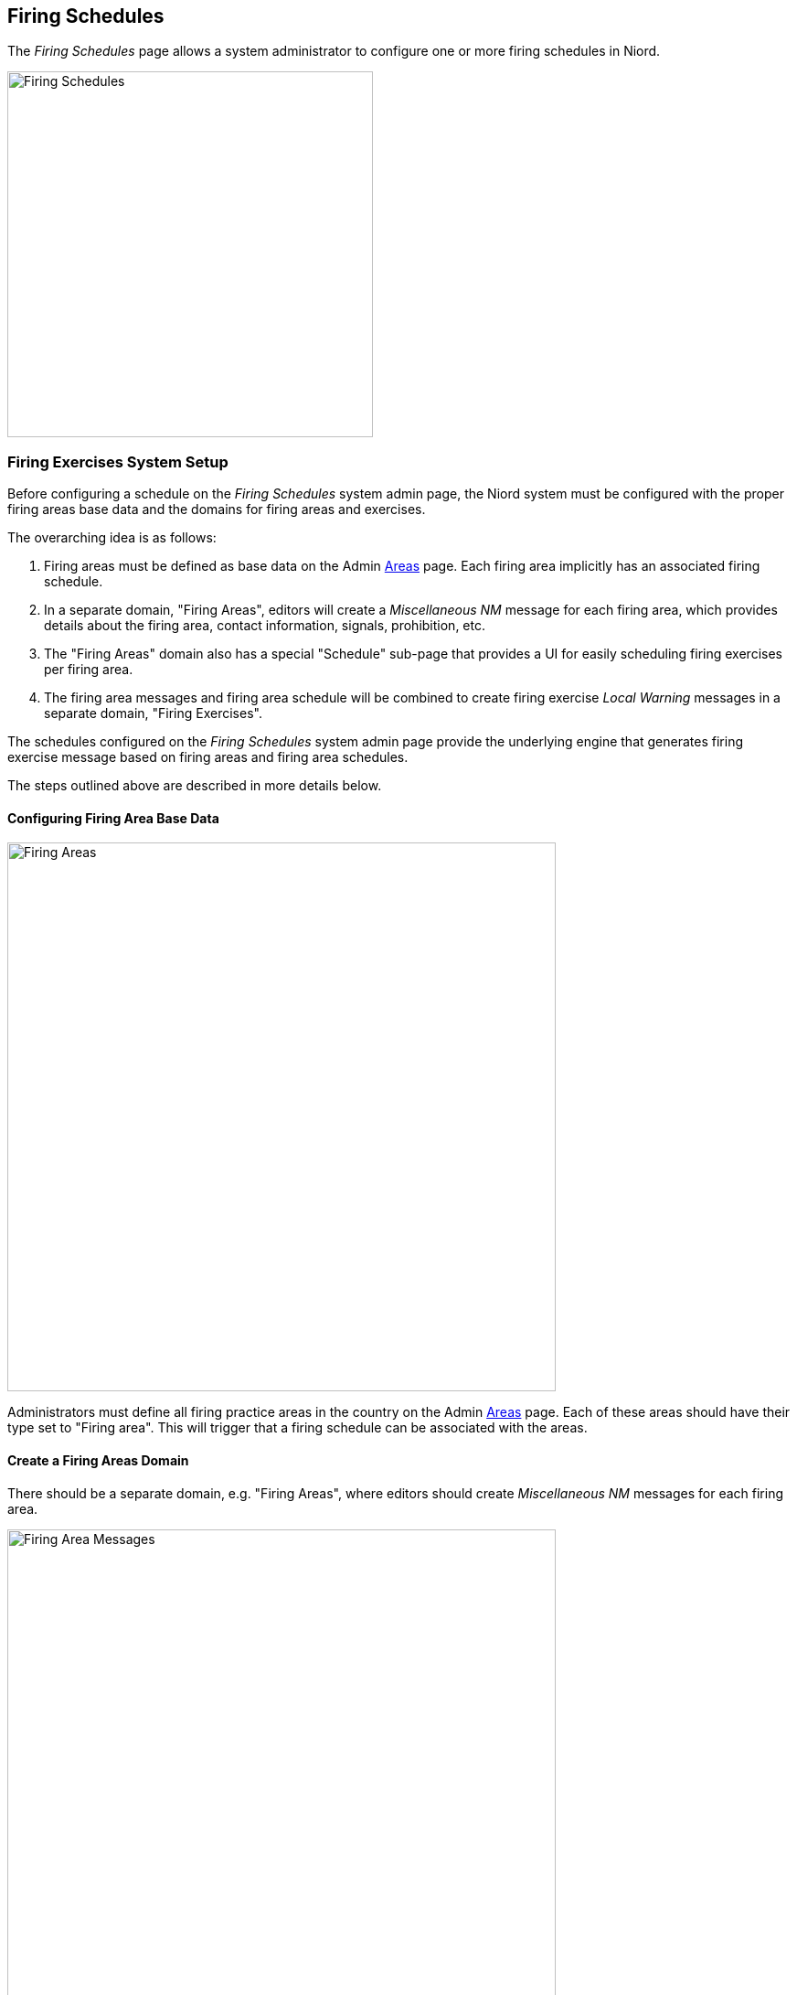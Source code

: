 
:imagesdir: images

== Firing Schedules

The _Firing Schedules_ page allows a system administrator to configure one or more firing schedules
in Niord.

image::FiringSchedulesPage.png[Firing Schedules, 400]

=== Firing Exercises System Setup

Before configuring a schedule on the _Firing Schedules_ system admin page, the Niord system must be
configured with the proper firing areas base data and the domains for firing areas and exercises.

The overarching idea is as follows:

. Firing areas must be defined as base data on the Admin
  http://docs.niord.org/admin-manual/manual.html#areas[Areas] page.
  Each firing area implicitly has an associated firing schedule.
. In a separate domain, "Firing Areas", editors will create a _Miscellaneous NM_ message for each firing
  area, which provides details about the firing area, contact information, signals, prohibition, etc.
. The "Firing Areas" domain also has a special "Schedule" sub-page that provides a UI for easily
  scheduling firing exercises per firing area.
. The firing area messages and firing area schedule will be combined to create firing exercise
  _Local Warning_ messages in a separate domain, "Firing Exercises".

The schedules configured on the _Firing Schedules_ system admin page provide the underlying engine
that generates firing exercise message based on firing areas and firing area schedules.

The steps outlined above are described in more details below.

==== Configuring Firing Area Base Data

image::FiringArea.png[Firing Areas, 600]

Administrators must define all firing practice areas in the country on the Admin
http://docs.niord.org/admin-manual/manual.html#areas[Areas] page. Each of these areas should
have their type set to "Firing area". This will trigger that a firing schedule can be associated
with the areas.

==== Create a Firing Areas Domain

There should be a separate domain, e.g. "Firing Areas", where editors should create
_Miscellaneous NM_ messages for each firing area.

image::FiringAreaMessages.png[Firing Area Messages, 600]

The messages should provide details about the firing areas, contact information, signals, prohibition, etc.

TIP: A common task for Notices to Mariners departments is to publish a yearly publication with
     firing practice areas.
     The message list of the "Firing Areas" domain is ideally suited to form the basis for one such publication.
     The publication can be defined as described in the
     http://docs.niord.org/admin-manual/manual.html#publications[Publications] chapter of the administrator
     manual. Indeed, Niord ships with a report, "fa-list", that can be used for this publication.

==== Maintain Firing Exercise Schedule

Once everything has been configured, a new sub-page, "Schedule", will become available in the
"Firing Areas" domain:

image::FiringAreaSchedule.png[Firing Area Schedule, 600]

Editors can maintain the firing exercise schedule on this page.
Firstly, they select a date in the _Schedule Date_ field. The firing practice schedule of that date
will be displayed below for all available firing areas.

The editor can add and modify the firing period for a given area by clicking the pencil symbol next
to the area.

Clicking the "Update Firing Exercises" button will directly update firing exercise messages from
the updated schedule. This operation is also called periodically by the system.

==== Generating Firing Exercises

Once everything has been configured, the firing area messages and firing exercise schedule maintained
in the "Firing Areas" domain will be combined to created firing exercise messages in a new domain,
e.g. "Firing Exercises".

No editor should have access rights to edit messages in the "Firing Exercises" domain, since these
are generated by the system.


=== Adding or Editing a Firing Schedule

A prerequisite for the firing exercise-generating mechanism to work, and for the schedule page
to become available in the "Firing Areas" domain, is that a firing schedule has been defined
on the _Firing Schedules_ system admin page.

The sysadmin can add a new schedule by clicking the "New Firing Schedule" button, or edit an existing
schedule by clicking the pencil symbol next to the schedule.

This will open the _Firing Schedule Edit Page_:

image::FiringScheduleEditPage.png[Firing Schedule Editor Page, 600]

The schedule attributes:

[ cols="30,70", options="header" ]
|===
| Schedule Attribute
| Description

| Domain
| The domain that is used for maintaining the firing area messages. The domain selected in this
  field will automatically sport a "Schedule" page, used for maintaining the firing schedule
  as described above.

| Target Domain
| The target domain, where the generated firing exercise messages will be created.

| Target Message Series
| The message series of the target domain, that will be assigned to the generated firing exercise messages.

| Schedule Days
| The number of days into the future that will be included in the generated firing exercises.

| Active
| Firing exercise messages will be created automatically only when the _Active_ flag is checked.

|===


=== Deleting a Firing Schedule

A firing schedule can be deleted by clicking the trash icon next to them.
